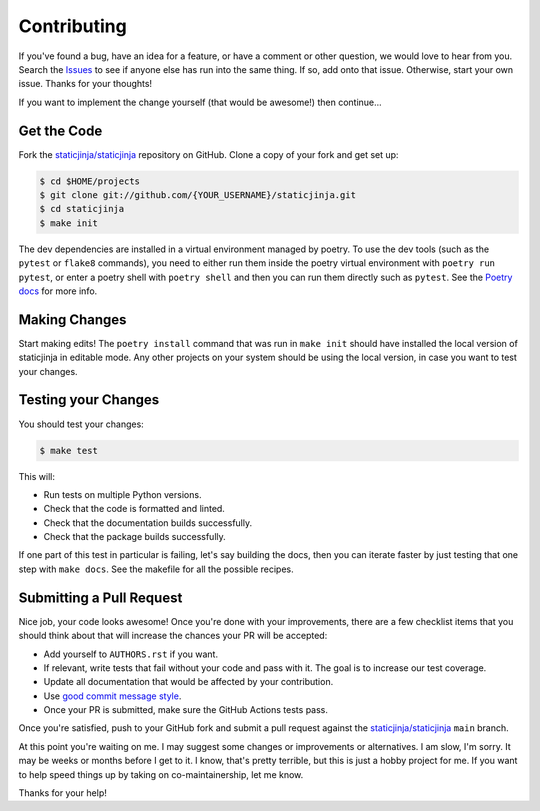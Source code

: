 Contributing
============

If you've found a bug, have an idea for a feature, or have a comment or other
question, we would love to hear from you. Search the Issues_ to see if anyone
else has run into the same thing. If so, add onto that issue. Otherwise, start
your own issue. Thanks for your thoughts!

If you want to implement the change yourself (that would be awesome!) then
continue...

Get the Code
------------

Fork the `staticjinja/staticjinja`_ repository on GitHub. Clone a copy of your
fork and get set up:

.. code-block:: bash

    $ cd $HOME/projects
    $ git clone git://github.com/{YOUR_USERNAME}/staticjinja.git
    $ cd staticjinja
    $ make init

The dev dependencies are installed in a virtual environment managed by poetry.
To use the dev tools (such as the ``pytest`` or ``flake8`` commands),
you need to either run them inside the poetry virtual environment with
``poetry run pytest``, or enter a poetry shell with ``poetry shell`` and then
you can run them directly such as ``pytest``. See the `Poetry docs`_ for more
info.

Making Changes
--------------

Start making edits! The ``poetry install`` command that was run in ``make init``
should have installed the local version of staticjinja in editable mode.
Any other projects on your system should be using the local version, in case
you want to test your changes.

Testing your Changes
--------------------

You should test your changes:

.. code-block:: bash

    $ make test

This will:

* Run tests on multiple Python versions.
* Check that the code is formatted and linted.
* Check that the documentation builds successfully.
* Check that the package builds successfully.

If one part of this test in particular is failing, let's say building the docs,
then you can iterate faster by just testing that one step with ``make docs``.
See the makefile for all the possible recipes.

Submitting a Pull Request
-------------------------

Nice job, your code looks awesome! Once you're done with your improvements,
there are a few checklist items that you should think about that will increase
the chances your PR will be accepted:

* Add yourself to ``AUTHORS.rst`` if you want.
* If relevant, write tests that fail without your code and pass
  with it. The goal is to increase our test coverage.
* Update all documentation that would be affected by your contribution.
* Use `good commit message style`_.
* Once your PR is submitted, make sure the GitHub Actions tests pass.

Once you're satisfied, push to your GitHub fork and submit a pull request
against the `staticjinja/staticjinja`_ ``main`` branch.

At this point you're waiting on me. I may suggest some changes or improvements
or alternatives. I am slow, I'm sorry. It may be weeks or months before I get
to it. I know, that's pretty terrible, but this is just a hobby project for me.
If you want to help speed things up by taking on co-maintainership, let me
know.

Thanks for your help!

.. _staticjinja/staticjinja : https://github.com/staticjinja/staticjinja
.. _Issues: https://github.com/staticjinja/staticjinja/issues
.. _Poetry docs: https://python-poetry.org/docs/basic-usage/#using-your-virtual-environment
.. _good commit message style: https://cbea.ms/git-commit/
